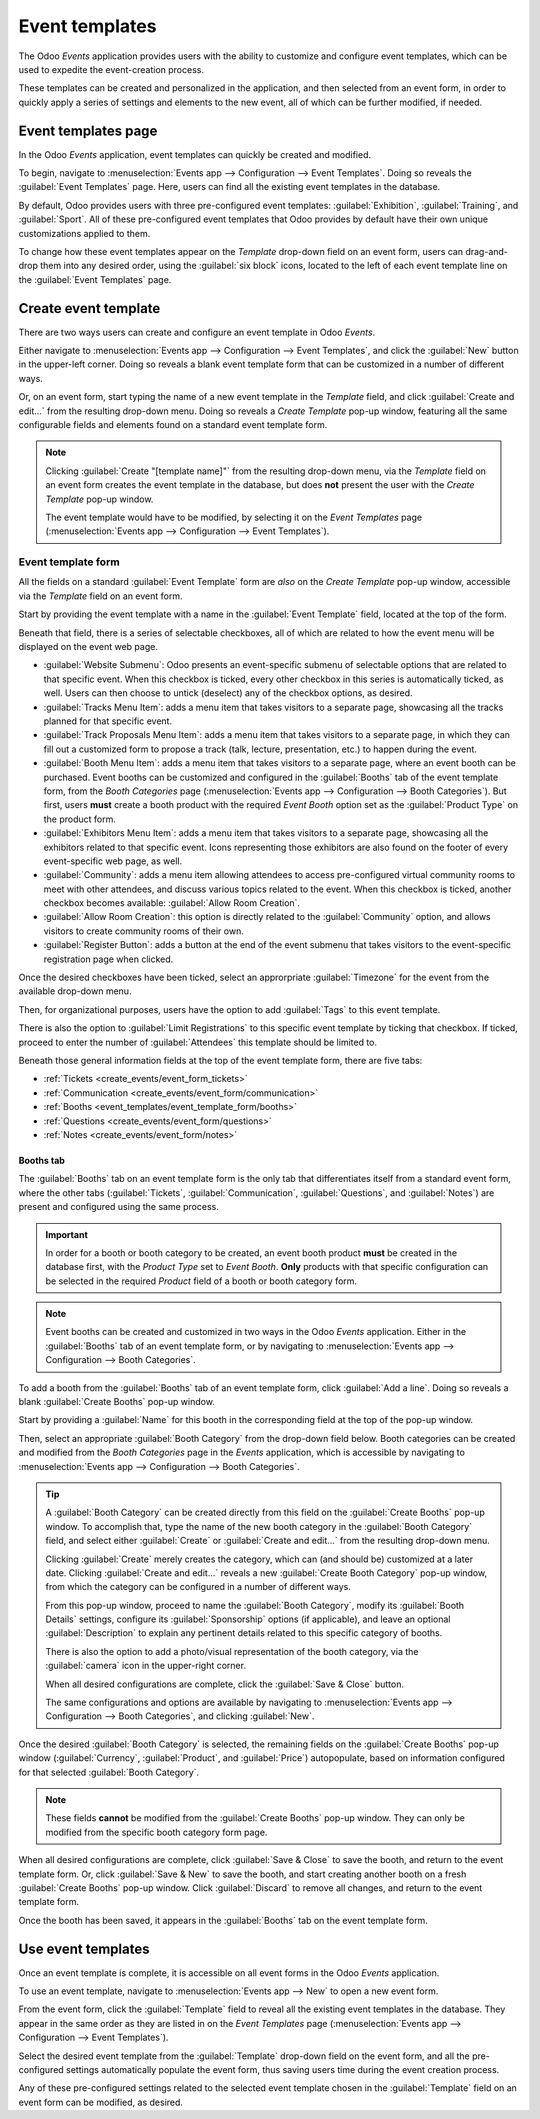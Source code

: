 ===============
Event templates
===============

The Odoo *Events* application provides users with the ability to customize and configure event
templates, which can be used to expedite the event-creation process.

These templates can be created and personalized in the application, and then selected from an event
form, in order to quickly apply a series of settings and elements to the new event, all of which can
be further modified, if needed.

Event templates page
====================

In the Odoo *Events* application, event templates can quickly be created and modified.

To begin, navigate to :menuselection:`Events app --> Configuration --> Event Templates`. Doing so
reveals the :guilabel:`Event Templates` page. Here, users can find all the existing event templates
in the database.

.. image:: event_templates/event-templates-page.png
   :align: center
   :alt: The Event Templates page in the Odoo Events application.

By default, Odoo provides users with three pre-configured event templates: :guilabel:`Exhibition`,
:guilabel:`Training`, and :guilabel:`Sport`. All of these pre-configured event templates that Odoo
provides by default have their own unique customizations applied to them.

To change how these event templates appear on the *Template* drop-down field on an event form, users
can drag-and-drop them into any desired order, using the :guilabel:`six block` icons, located to the
left of each event template line on the :guilabel:`Event Templates` page.

Create event template
=====================

There are two ways users can create and configure an event template in Odoo *Events*.

Either navigate to :menuselection:`Events app --> Configuration --> Event Templates`, and click the
:guilabel:`New` button in the upper-left corner. Doing so reveals a blank event template form that
can be customized in a number of different ways.

Or, on an event form, start typing the name of a new event template in the *Template* field, and
click :guilabel:`Create and edit...` from the resulting drop-down menu. Doing so reveals a *Create
Template* pop-up window, featuring all the same configurable fields and elements found on a standard
event template form.

.. note::
   Clicking :guilabel:`Create "[template name]"` from the resulting drop-down menu, via the
   *Template* field on an event form creates the event template in the database, but does **not**
   present the user with the *Create Template* pop-up window.

   The event template would have to be modified, by selecting it on the *Event Templates* page
   (:menuselection:`Events app --> Configuration --> Event Templates`).

Event template form
-------------------

All the fields on a standard :guilabel:`Event Template` form are *also* on the *Create Template*
pop-up window, accessible via the *Template* field on an event form.

.. image:: event_templates/event-template-form.png
   :align: center
   :alt: A standard event template form in the Odoo Events application.

Start by providing the event template with a name in the :guilabel:`Event Template` field, located
at the top of the form.

Beneath that field, there is a series of selectable checkboxes, all of which are related to how the
event menu will be displayed on the event web page.

- :guilabel:`Website Submenu`: Odoo presents an event-specific submenu of selectable options that
  are related to that specific event. When this checkbox is ticked, every other checkbox in this
  series is automatically ticked, as well. Users can then choose to untick (deselect) any of the
  checkbox options, as desired.
- :guilabel:`Tracks Menu Item`: adds a menu item that takes visitors to a separate page, showcasing
  all the tracks planned for that specific event.
- :guilabel:`Track Proposals Menu Item`: adds a menu item that takes visitors to a separate page, in
  which they can fill out a customized form to propose a track (talk, lecture, presentation, etc.)
  to happen during the event.
- :guilabel:`Booth Menu Item`: adds a menu item that takes visitors to a separate page, where an
  event booth can be purchased. Event booths can be customized and configured in the
  :guilabel:`Booths` tab of the event template form, from the *Booth Categories* page
  (:menuselection:`Events app --> Configuration --> Booth Categories`). But first, users **must**
  create a booth product with the required *Event Booth* option set as the :guilabel:`Product Type`
  on the product form.
- :guilabel:`Exhibitors Menu Item`: adds a menu item that takes visitors to a separate page,
  showcasing all the exhibitors related to that specific event. Icons representing those exhibitors
  are also found on the footer of every event-specific web page, as well.
- :guilabel:`Community`: adds a menu item allowing attendees to access pre-configured virtual
  community rooms to meet with other attendees, and discuss various topics related to the event.
  When this checkbox is ticked, another checkbox becomes available: :guilabel:`Allow Room Creation`.
- :guilabel:`Allow Room Creation`: this option is directly related to the :guilabel:`Community`
  option, and allows visitors to create community rooms of their own.
- :guilabel:`Register Button`: adds a button at the end of the event submenu that takes visitors to
  the event-specific registration page when clicked.

Once the desired checkboxes have been ticked, select an approrpriate :guilabel:`Timezone` for the
event from the available drop-down menu.

Then, for organizational purposes, users have the option to add :guilabel:`Tags` to this event
template.

There is also the option to :guilabel:`Limit Registrations` to this specific event template by
ticking that checkbox. If ticked, proceed to enter the number of :guilabel:`Attendees` this template
should be limited to.

Beneath those general information fields at the top of the event template form, there are five tabs:

- :ref:`Tickets <create_events/event_form_tickets>`
- :ref:`Communication <create_events/event_form/communication>`
- :ref:`Booths <event_templates/event_template_form/booths>`
- :ref:`Questions <create_events/event_form/questions>`
- :ref:`Notes <create_events/event_form/notes>`

.. _event_templates/event_template_form/booths:

Booths tab
~~~~~~~~~~

The :guilabel:`Booths` tab on an event template form is the only tab that differentiates itself from
a standard event form, where the other tabs (:guilabel:`Tickets`, :guilabel:`Communication`,
:guilabel:`Questions`, and :guilabel:`Notes`) are present and configured using the same process.

.. important::
   In order for a booth or booth category to be created, an event booth product **must** be created
   in the database first, with the *Product Type* set to *Event Booth*. **Only** products with that
   specific configuration can be selected in the required *Product* field of a booth or booth
   category form.

.. note::
   Event booths can be created and customized in two ways in the Odoo *Events* application. Either
   in the :guilabel:`Booths` tab of an event template form, or by navigating to
   :menuselection:`Events app --> Configuration --> Booth Categories`.

To add a booth from the :guilabel:`Booths` tab of an event template form, click :guilabel:`Add a
line`. Doing so reveals a blank :guilabel:`Create Booths` pop-up window.

.. image:: event_templates/create-booths-popup.png
   :align: center
   :alt: A Create Booths pop-up window in the Odoo Events application.

Start by providing a :guilabel:`Name` for this booth in the corresponding field at the top of the
pop-up window.

Then, select an appropriate :guilabel:`Booth Category` from the drop-down field below. Booth
categories can be created and modified from the *Booth Categories* page in the *Events* application,
which is accessible by navigating to :menuselection:`Events app --> Configuration --> Booth
Categories`.

.. tip::
   A :guilabel:`Booth Category` can be created directly from this field on the :guilabel:`Create
   Booths` pop-up window. To accomplish that, type the name of the new booth category in the
   :guilabel:`Booth Category` field, and select either :guilabel:`Create` or :guilabel:`Create and
   edit...` from the resulting drop-down menu.

   Clicking :guilabel:`Create` merely creates the category, which can (and should be) customized at
   a later date. Clicking :guilabel:`Create and edit...` reveals a new :guilabel:`Create Booth
   Category` pop-up window, from which the category can be configured in a number of different ways.

   .. image:: event_templates/create-booth-category-popup.png
      :align: center
      :alt: The Create Booth Category pop-up window in the Odoo Events application.

   From this pop-up window, proceed to name the :guilabel:`Booth Category`, modify its
   :guilabel:`Booth Details` settings, configure its :guilabel:`Sponsorship` options (if
   applicable), and leave an optional :guilabel:`Description` to explain any pertinent details
   related to this specific category of booths.

   There is also the option to add a photo/visual representation of the booth category, via the
   :guilabel:`camera` icon in the upper-right corner.

   When all desired configurations are complete, click the :guilabel:`Save & Close` button.

   The same configurations and options are available by navigating to :menuselection:`Events app -->
   Configuration --> Booth Categories`, and clicking :guilabel:`New`.

Once the desired :guilabel:`Booth Category` is selected, the remaining fields on the
:guilabel:`Create Booths` pop-up window (:guilabel:`Currency`, :guilabel:`Product`, and
:guilabel:`Price`) autopopulate, based on information configured for that selected :guilabel:`Booth
Category`.

.. note::
   These fields **cannot** be modified from the :guilabel:`Create Booths` pop-up window. They can
   only be modified from the specific booth category form page.

When all desired configurations are complete, click :guilabel:`Save & Close` to save the booth, and
return to the event template form. Or, click :guilabel:`Save & New` to save the booth, and start
creating another booth on a fresh :guilabel:`Create Booths` pop-up window. Click :guilabel:`Discard`
to remove all changes, and return to the event template form.

Once the booth has been saved, it appears in the :guilabel:`Booths` tab on the event template form.

Use event templates
===================

Once an event template is complete, it is accessible on all event forms in the Odoo *Events*
application.

To use an event template, navigate to :menuselection:`Events app --> New` to open a new event form.

From the event form, click the :guilabel:`Template` field to reveal all the existing event templates
in the database. They appear in the same order as they are listed in on the *Event Templates* page
(:menuselection:`Events app --> Configuration --> Event Templates`).

Select the desired event template from the :guilabel:`Template` drop-down field on the event form,
and all the pre-configured settings automatically populate the event form, thus saving users time
during the event creation process.

Any of these pre-configured settings related to the selected event template chosen in the
:guilabel:`Template` field on an event form can be modified, as desired.

.. seealso::
   - :doc:`event_essentials`
   - :doc:`create_events`
